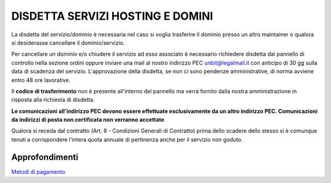 ----------------------------------
DISDETTA SERVIZI HOSTING E DOMINI
----------------------------------

La disdetta del servizio/dominio è necessaria nel caso si voglia trasferire il dominio presso un altro maintainer o qualora si desiderasse cancellare il dominio/servizio.

Per cancellare un dominio e/o chiudere il servizio ad esso associato è necessario richiedere disdetta dal pannello di controllo nella sezione ordini oppure inviare una mail al nostro indirizzo PEC unbit@legalmail.it con anticipo di 30 gg sulla data di scadenza del servizio. L'approvazione della disdetta, se non ci sono pendenze amministrative, di norma avviene entro 48 ore lavorative.

Il **codice di trasferimento** non è presente all'interno del pannello ma verrà fornito dalla nostra amministrazione in risposta alla richiesta di disdetta.

**Le comunicazioni all'indirizzo PEC devono essere effettuate esclusivamente da un altro indirizzo PEC. Comunicazioni da indirizzi di posta non certificata non verranno accettate**

Qualora si receda dal contratto (Art. 8 - Condizioni Generali di Contratto) prima dello scadere dello stesso si è comunque tenuti a corrispondere l'intera quota annuale di pertinenza anche per il servizio non goduto.

Approfondimenti
*****************

`Metodi di pagamento </metodi_pagamento>`_
